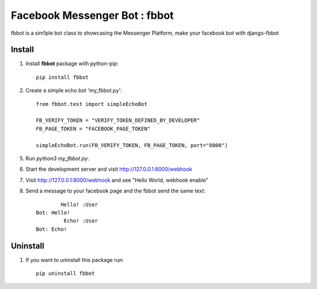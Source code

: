 ===============================
Facebook Messenger Bot : fbbot
===============================

fbbot is a sim1ple bot class to showcasing the Messenger Platform, make your facebook bot with django-fbbot

Install
----------------------------------------

1. Install **fbbot** package with python-pip::

    pip install fbbot

2. Create a simple echo bot 'my_fbbot.py'::

    from fbbot.test import simpleEchoBot

    FB_VERIFY_TOKEN = "VERIFY_TOKEN_DEFINED_BY_DEVELOPER"
    FB_PAGE_TOKEN = "FACEBOOK_PAGE_TOKEN"

    simpleEchoBot.run(FB_VERIFY_TOKEN, FB_PAGE_TOKEN, port="8000")


5. Run `python3 my_fbbot.py`.

6. Start the development server and visit http://127.0.0.1:8000/webhook

7. Visit http://127.0.0.1:8000/webhook and see "Hello World, webhook enable"

8. Send a message to your facebook page and the fbbot send the same text::

            Hello! :User
    Bot: Hello!
             Echo! :User
    Bot: Echo!

Uninstall
--------------------------------------------

1. If you want to uninstall this package run::

    pip uninstall fbbot



